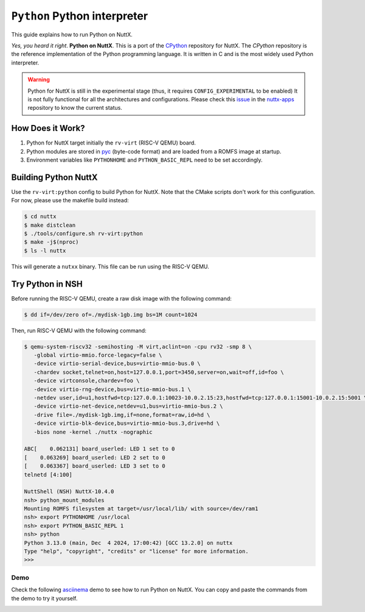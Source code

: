 =============================
``Python`` Python interpreter
=============================

This guide explains how to run Python on NuttX.

*Yes, you heard it right*. **Python on NuttX**. This is a port of the `CPython <https://github.com/python/cpython>`_ repository for NuttX.
The `CPython` repository is the reference implementation of the Python programming language.
It is written in C and is the most widely used Python interpreter.

.. warning::
   Python for NuttX is still in the experimental stage (thus, it requires ``CONFIG_EXPERIMENTAL`` to be enabled)
   It is not fully functional for all the architectures and configurations.
   Please check this `issue <https://github.com/apache/nuttx-apps/issues/2884>`_ in the `nuttx-apps <https://github.com/apache/nuttx-apps/>`_ repository to know the current status.

How Does it Work?
=================

1. Python for NuttX target initially the ``rv-virt`` (RISC-V QEMU) board.
2. Python modules are stored in `pyc <https://docs.python.org/3/glossary.html#term-bytecode>`_ (byte-code format) and are loaded from a ROMFS image at startup.
3. Environment variables like ``PYTHONHOME`` and ``PYTHON_BASIC_REPL`` need to be set accordingly.

Building Python NuttX
=====================

Use the ``rv-virt:python`` config to build Python for NuttX. Note that the CMake scripts don't work for this configuration. For now, please use the makefile build instead:

.. code:: console

   $ cd nuttx
   $ make distclean
   $ ./tools/configure.sh rv-virt:python
   $ make -j$(nproc)
   $ ls -l nuttx

This will generate a ``nutxx`` binary. This file can be run using the RISC-V QEMU.

Try Python in NSH
=================

Before running the RISC-V QEMU, create a raw disk image with the following command:

.. code:: console

   $ dd if=/dev/zero of=./mydisk-1gb.img bs=1M count=1024

Then, run RISC-V QEMU with the following command:

.. code:: console

   $ qemu-system-riscv32 -semihosting -M virt,aclint=on -cpu rv32 -smp 8 \
      -global virtio-mmio.force-legacy=false \
      -device virtio-serial-device,bus=virtio-mmio-bus.0 \
      -chardev socket,telnet=on,host=127.0.0.1,port=3450,server=on,wait=off,id=foo \
      -device virtconsole,chardev=foo \
      -device virtio-rng-device,bus=virtio-mmio-bus.1 \
      -netdev user,id=u1,hostfwd=tcp:127.0.0.1:10023-10.0.2.15:23,hostfwd=tcp:127.0.0.1:15001-10.0.2.15:5001 \
      -device virtio-net-device,netdev=u1,bus=virtio-mmio-bus.2 \
      -drive file=./mydisk-1gb.img,if=none,format=raw,id=hd \
      -device virtio-blk-device,bus=virtio-mmio-bus.3,drive=hd \
      -bios none -kernel ./nuttx -nographic

   ABC[    0.062131] board_userled: LED 1 set to 0
   [    0.063269] board_userled: LED 2 set to 0
   [    0.063367] board_userled: LED 3 set to 0
   telnetd [4:100]

   NuttShell (NSH) NuttX-10.4.0
   nsh> python_mount_modules
   Mounting ROMFS filesystem at target=/usr/local/lib/ with source=/dev/ram1
   nsh> export PYTHONHOME /usr/local
   nsh> export PYTHON_BASIC_REPL 1
   nsh> python
   Python 3.13.0 (main, Dec  4 2024, 17:00:42) [GCC 13.2.0] on nuttx
   Type "help", "copyright", "credits" or "license" for more information.
   >>>

Demo
----

Check the following `asciinema <https://asciinema.org/>`_ demo to see how to run Python on NuttX. You can copy and paste the commands from the demo to try it yourself.

.. image:: https://asciinema.org/a/bYYy1fyIOQ3hOY4lJ7L3WFcNb.svg
   :target: https://asciinema.org/a/bYYy1fyIOQ3hOY4lJ7L3WFcNb
